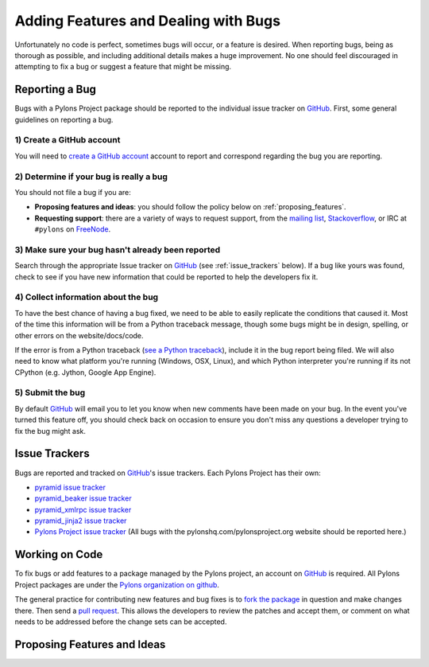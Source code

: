 .. _featuresbugs:

Adding Features and Dealing with Bugs
=====================================

Unfortunately no code is perfect, sometimes bugs will occur, or a feature is
desired. When reporting bugs, being as thorough as possible, and including
additional details makes a huge improvement. No one should feel discouraged in
attempting to fix a bug or suggest a feature that might be missing.

Reporting a Bug
---------------

Bugs with a Pylons Project package should be reported to the individual issue
tracker on GitHub_. First, some general guidelines on reporting a bug.

1) Create a GitHub account
!!!!!!!!!!!!!!!!!!!!!!!!!!

You will need to  `create a GitHub account <https://github.com/signup/free>`_
account to report and correspond regarding the bug you are reporting.

2) Determine if your bug is really a bug
!!!!!!!!!!!!!!!!!!!!!!!!!!!!!!!!!!!!!!!!
   
You should not file a bug if you are:
   
* **Proposing features and ideas**: you should follow the policy below on 
  :ref:`proposing_features`.
* **Requesting support**: there are a variety of ways to request support,
  from the `mailing list <http://groups.google.com/group/pylons-devel>`_, 
  `Stackoverflow <http://stackoverflow.com/questions/tagged/pylons>`_, or IRC
  at ``#pylons`` on `FreeNode <http://freenode.net/>`_.

3) Make sure your bug hasn't already been reported
!!!!!!!!!!!!!!!!!!!!!!!!!!!!!!!!!!!!!!!!!!!!!!!!!!

Search through the appropriate Issue tracker on GitHub_ (see
:ref:`issue_trackers` below). If a bug like yours was found, check to see
if you have new information that could be reported to help the developers fix
it.

4) Collect information about the bug
!!!!!!!!!!!!!!!!!!!!!!!!!!!!!!!!!!!!

To have the best chance of having a bug fixed, we need to be able to easily
replicate the conditions that caused it. Most of the time this information
will be from a Python traceback message, though some bugs might be in design,
spelling, or other errors on the website/docs/code.

If the error is from a Python traceback (`see a Python traceback 
<http://pastebin.com/TyaPKpt9>`_), include it in the bug report being filed.
We will also need to know what platform you're running (Windows, OSX, Linux),
and which Python interpreter you're running if its not CPython (e.g. Jython, 
Google App Engine).

5) Submit the bug
!!!!!!!!!!!!!!!!!

By default GitHub_ will email you to let you know when new comments have been
made on your bug. In the event you've turned this feature off, you should
check back on occasion to ensure you don't miss any questions a developer
trying to fix the bug might ask.

.. _issue_trackers:

Issue Trackers
--------------

Bugs are reported and tracked on GitHub_'s issue trackers. Each Pylons Project
has their own:

* `pyramid issue tracker <https://github.com/Pylons/pyramid/issues>`_
* `pyramid_beaker issue tracker <https://github.com/Pylons/pyramid_beaker/issues>`_
* `pyramid_xmlrpc issue tracker <https://github.com/Pylons/pyramid_xmlrpc/issues>`_
* `pyramid_jinja2 issue tracker <https://github.com/Pylons/pyramid_jinja2/issues>`_
* `Pylons Project issue tracker <https://github.com/Pylons/pylonshq/issues>`_ (All
  bugs with the pylonshq.com/pylonsproject.org website should be reported here.)

Working on Code
---------------

To fix bugs or add features to a package managed by the Pylons project, an
account on GitHub_ is required. All Pylons Project packages are under the
`Pylons organization on github <http://github.com/Pylons>`_.

The general practice for contributing new features and bug fixes is to `fork
the package <http://help.github.com/forking/>`_ in question and make changes
there. Then send a `pull request <http://help.github.com/pull-requests/>`_.
This allows the developers to review the patches and accept them, or comment
on what needs to be addressed before the change sets can be accepted.

.. _proposing_features:

Proposing Features and Ideas
----------------------------



.. _GitHub: http://github.com/
